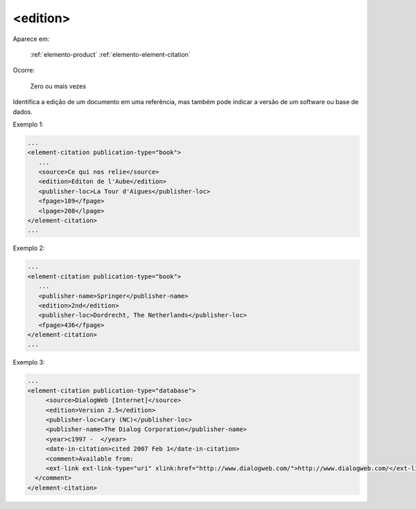 .. _elemento-edition:

<edition>
^^^^^^^^^

Aparece em:

  :ref:`elemento-product`
  :ref:`elemento-element-citation`

Ocorre:

  Zero ou mais vezes

Identifica a edição de um documento em uma referência, mas também pode indicar a versão de um software ou base de dados.

Exemplo 1:

.. code-block:: xml

   ...
   <element-citation publication-type="book">
      ...
      <source>Ce qui nos relie</source>
      <edition>Editon de l'Aube</edition>
      <publisher-loc>La Tour d'Aigues</publisher-loc>
      <fpage>189</fpage>
      <lpage>208</lpage>
   </element-citation>
   ...


Exemplo 2:

.. code-block:: xml

   ...
   <element-citation publication-type="book">
      ...
      <publisher-name>Springer</publisher-name>
      <edition>2nd</edition>
      <publisher-loc>Dordrecht, The Netherlands</publisher-loc>
      <fpage>436</fpage>
   </element-citation>
   ...


Exemplo 3:

.. code-block:: xml

   ...
   <element-citation publication-type="database">
        <source>DialogWeb [Internet]</source>
        <edition>Version 2.5</edition>
        <publisher-loc>Cary (NC)</publisher-loc>
        <publisher-name>The Dialog Corporation</publisher-name>
        <year>c1997 -  </year>
        <date-in-citation>cited 2007 Feb 1</date-in-citation>
        <comment>Available from:
        <ext-link ext-link-type="uri" xlink:href="http://www.dialogweb.com/">http://www.dialogweb.com/</ext-link>.
     </comment>
   </element-citation>


.. {"reviewed_on": "20160728", "by": "gandhalf_thewhite@hotmail.com"}
